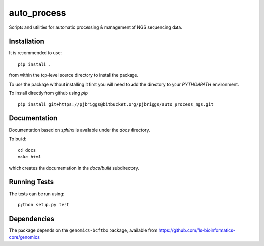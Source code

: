 auto_process
============

Scripts and utilities for automatic processing & management of NGS sequencing
data.

Installation
************

It is recommended to use::

    pip install .

from within the top-level source directory to install the package.

To use the package without installing it first you will need to add the
directory to your `PYTHONPATH` environment.

To install directly from github using `pip`::

    pip install git+https://pjbriggs@bitbucket.org/pjbriggs/auto_process_ngs.git

Documentation
*************

Documentation based on `sphinx` is available under the `docs` directory.

To build::

    cd docs
    make html

which creates the documentation in the `docs/build` subdirectory.

Running Tests
*************

The tests can be run using::

    python setup.py test

Dependencies
************

The package depends on the ``genomics-bcftbx`` package, available from
https://github.com/fls-bioinformatics-core/genomics
